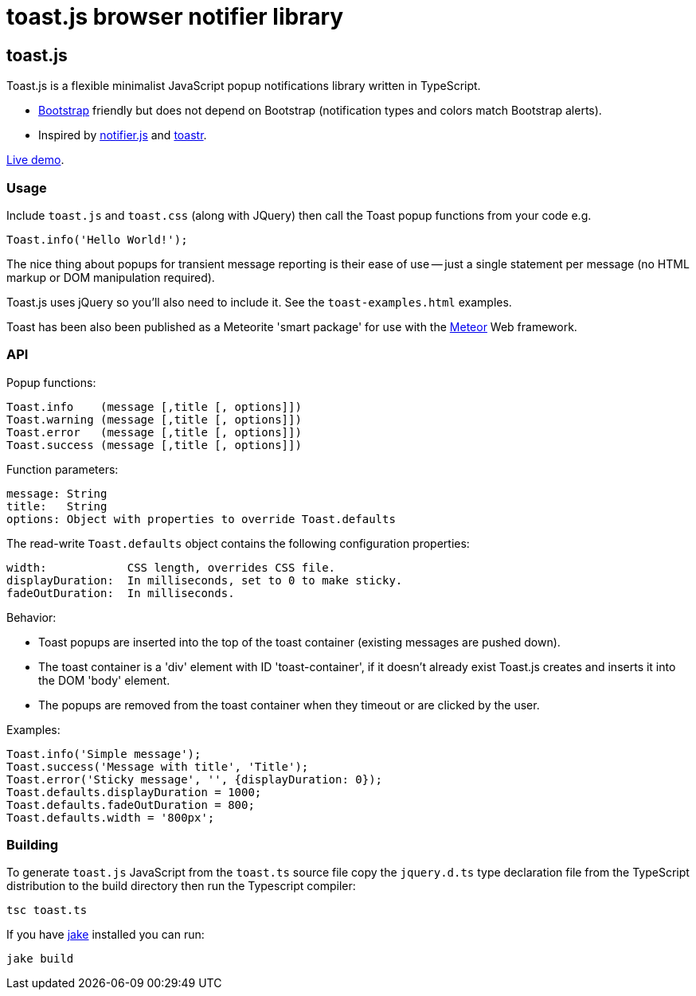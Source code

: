 = toast.js browser notifier library

:listingblock.: <pre><code>|</code></pre>

== toast.js
Toast.js is a flexible minimalist JavaScript popup notifications
library written in TypeScript.

- http://twitter.github.com/bootstrap/index.html[Bootstrap] friendly
  but does not depend on Bootstrap (notification types and colors
  match Bootstrap alerts).

- Inspired by https://github.com/Srirangan/notifer.js[notifier.js]
  and https://github.com/CodeSeven/toastr[toastr].

http://www.methods.co.nz/misc/toast/toast-examples.html[Live demo].

=== Usage
Include `toast.js` and `toast.css` (along with JQuery) then call the
Toast popup functions from your code e.g.

  Toast.info('Hello World!');

The nice thing about popups for transient message reporting is their
ease of use -- just a single statement per message (no HTML markup or
DOM manipulation required).

Toast.js uses jQuery so you'll also need to include it.  See
the `toast-examples.html` examples.

Toast has been also been published as a Meteorite 'smart package' for
use with the http://meteor.com/[Meteor] Web framework.

=== API
Popup functions:

  Toast.info    (message [,title [, options]])
  Toast.warning (message [,title [, options]])
  Toast.error   (message [,title [, options]])
  Toast.success (message [,title [, options]])

Function parameters:

  message: String
  title:   String
  options: Object with properties to override Toast.defaults

The read-write `Toast.defaults` object contains the following
configuration properties:

  width:            CSS length, overrides CSS file.
  displayDuration:  In milliseconds, set to 0 to make sticky.
  fadeOutDuration:  In milliseconds.

Behavior:

- Toast popups are inserted into the top of the toast container
  (existing messages are pushed down).
- The toast container is a 'div' element with ID 'toast-container', if
  it doesn't already exist Toast.js creates and inserts it into the
  DOM 'body' element.
- The popups are removed from the toast container when they timeout or
  are clicked by the user.

Examples:

----
Toast.info('Simple message');
Toast.success('Message with title', 'Title');
Toast.error('Sticky message', '', {displayDuration: 0});
Toast.defaults.displayDuration = 1000;
Toast.defaults.fadeOutDuration = 800;
Toast.defaults.width = '800px';
----

=== Building
To generate `toast.js` JavaScript from the `toast.ts` source file copy
the `jquery.d.ts` type declaration file from the TypeScript
distribution to the build directory then run the Typescript compiler:

  tsc toast.ts

If you have https://github.com/mde/jake[jake] installed you can run:

  jake build


